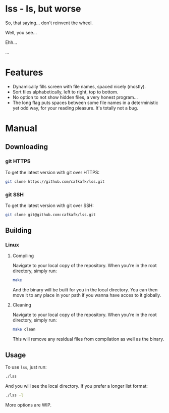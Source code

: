 * lss - ls, but worse
So, that saying... don't reinvent the wheel.

Well, you see...

Ehh...

...
* Features
#+html: <a href="https://asciinema.org/a/TUJLiqkhFnZZl3KkYa6NXRsCC" target="_blank"><img src="https://asciinema.org/a/TUJLiqkhFnZZl3KkYa6NXRsCC.svg" /></a>
- Dynamically fills screen with file names, spaced nicely (mostly).
- Sort files alphabetically, left to right, top to bottom.
- No option to not show hidden files, a very honest program...
- The long flag puts spaces between some file names in a deterministic yet odd way, for your reading pleasure. It's totally not a bug.

* Manual
** Downloading
*** git HTTPS
To get the latest version with git over HTTPS:
#+begin_src sh
git clone https://github.com/cafkafk/lss.git
#+end_src
*** git SSH
To get the latest version with git over SSH:
#+begin_src sh
git clone git@github.com:cafkafk/lss.git
#+end_src

** Building
*** Linux
**** Compiling
Navigate to your local copy of the repository. When you're in the root directory,
simply run:
#+begin_src sh
make
#+end_src

And the binary will be built for you in the local directory. You can then move it to any place in your path if you wanna have acces to it globally.
**** Cleaning
Navigate to your local copy of the repository. When you're in the root directory,
simply run:
#+begin_src sh
make clean
#+end_src

This will remove any residual files from compilation as well as the binary.

** Usage
To use =lss=, just run:
#+begin_src sh
./lss
#+end_src

And you will see the local directory. If you prefer a longer list format:
#+begin_src sh
./lss -l
#+end_src

More options are WIP.
[[file:./med/example-screenshot_2021-12-05.png]]
